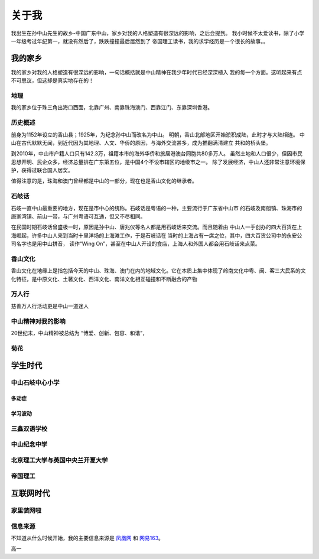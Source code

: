 .. _aboutme:

=========
关于我
=========

我出生在孙中山先生的故乡-中国广东中山，家乡对我的人格塑造有很深远的影响，之后会提到。
我小时候不太爱读书，除了小学一年级考过年纪第一，就没有然后了，跌跌撞撞最后居然到了
帝国理工读书，我的求学经历是一个很长的故事。。


我的家乡
=========

我的家乡对我的人格塑造有很深远的影响，一句话概括就是中山精神在我少年时代已经深深植入
我的每一个方面。这听起来有点不可思议，但这却是真实地存在的！

地理
------

.. image:: my_figs/中山地理.png
  :scale: 50 %
  :align: center
  :target: https://zh.wikipedia.org/wiki/中山市


我的家乡位于珠三角出海口西面，北靠广州、南靠珠海澳门、西靠江门、东靠深圳香港。


历史概述
------------

前身为1152年设立的香山县；1925年，为纪念孙中山而改名为中山。
明朝，香山北部地区开始淤积成陆，此时才与大陆相连。
中山在古代默默无闻，到近代因为其地理、人文、华侨的原因，与海外交流甚多，成为推翻满清建立
共和的桥头堡。

到2010年，中山市户籍人口只有142.3万，祖籍本市的海外华侨和旅居港澳台同胞共80多万人。
虽然土地和人口很少，但因市民思想开明、民企众多，经济总量排在广东第五位，是中国4个不设市辖区的地级市之一。
除了发展经济，中山人还非常注意环境保护，获得过联合国人居奖。

值得注意的是，珠海和澳门曾经都是中山的一部分，现在也是香山文化的继承者。


石岐话
---------

石岐一直中山最重要的地方，现在是市中心的统称。石岐话是粤语的一种，主要流行于广东省中山市
的石岐及南朗镇、珠海市的唐家湾镇、前山一带，与广州粤语可互通，但又不尽相同。

在民国时期石岐话曾盛极一时，原因是孙中山、唐兆仪等名人都是用石岐话来交流。而且随着由
中山人一手创办的四大百货在上海崛起，许多中山人来到当时十里洋场的上海滩工作，于是石岐话在
当时的上海占有一席之位，其中，四大百货公司中的永安公司名字也是用中山拼音，
读作“Wing On”，甚至在中山人开设的食店，上海人和外国人都会用石岐话来点菜。


香山文化
---------

香山文化在地缘上是指包括今天的中山、珠海、澳门在内的地域文化。它在本质上集中体现了岭南文化中粤、闽、客三大民系的文化特征，是中原文化、土著文化、西洋文化、南洋文化相互碰撞和不断融合的产物

万人行
---------

慈善万人行活动更是中山一道迷人

中山精神对我的影响
----------------------------

20世纪末，中山精神被总结为 “博爱、创新、包容、和谐”，

菊花
------------




学生时代
=============


中山石岐中心小学
------------------


多动症
^^^^^^^^^^^^

学习波动
^^^^^^^^^^^^



三鑫双语学校
----------------

中山纪念中学
----------------

.. image:: my_figs/纪中正门.jpg
  :scale: 100 %
  :align: center
  :target: https://zh.wikipedia.org/wiki/中山纪念中学


北京理工大学与英国中央兰开夏大学
-------------------------------------

帝国理工
----------------



互联网时代
=============

家里装网啦
-------------

信息来源
------------

不知道从什么时候开始，我的主要信息来源是 `凤凰网 <https://www.ifeng.com>`_ 和 `网易163 <https://www.163.com>`_。




高一
